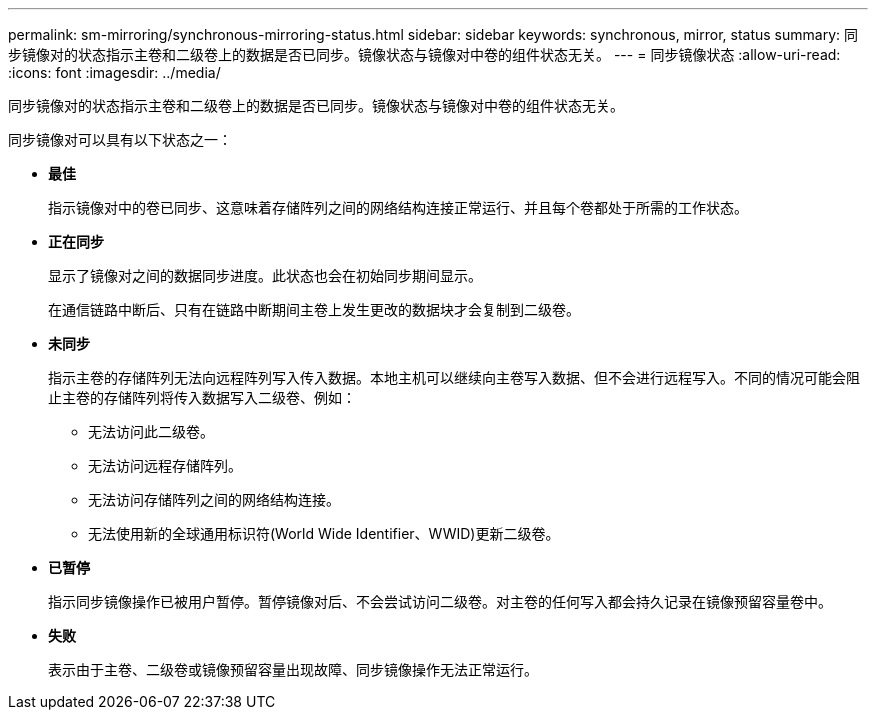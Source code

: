 ---
permalink: sm-mirroring/synchronous-mirroring-status.html 
sidebar: sidebar 
keywords: synchronous, mirror, status 
summary: 同步镜像对的状态指示主卷和二级卷上的数据是否已同步。镜像状态与镜像对中卷的组件状态无关。 
---
= 同步镜像状态
:allow-uri-read: 
:icons: font
:imagesdir: ../media/


[role="lead"]
同步镜像对的状态指示主卷和二级卷上的数据是否已同步。镜像状态与镜像对中卷的组件状态无关。

同步镜像对可以具有以下状态之一：

* *最佳*
+
指示镜像对中的卷已同步、这意味着存储阵列之间的网络结构连接正常运行、并且每个卷都处于所需的工作状态。

* *正在同步*
+
显示了镜像对之间的数据同步进度。此状态也会在初始同步期间显示。

+
在通信链路中断后、只有在链路中断期间主卷上发生更改的数据块才会复制到二级卷。

* *未同步*
+
指示主卷的存储阵列无法向远程阵列写入传入数据。本地主机可以继续向主卷写入数据、但不会进行远程写入。不同的情况可能会阻止主卷的存储阵列将传入数据写入二级卷、例如：

+
** 无法访问此二级卷。
** 无法访问远程存储阵列。
** 无法访问存储阵列之间的网络结构连接。
** 无法使用新的全球通用标识符(World Wide Identifier、WWID)更新二级卷。


* *已暂停*
+
指示同步镜像操作已被用户暂停。暂停镜像对后、不会尝试访问二级卷。对主卷的任何写入都会持久记录在镜像预留容量卷中。

* *失败*
+
表示由于主卷、二级卷或镜像预留容量出现故障、同步镜像操作无法正常运行。


